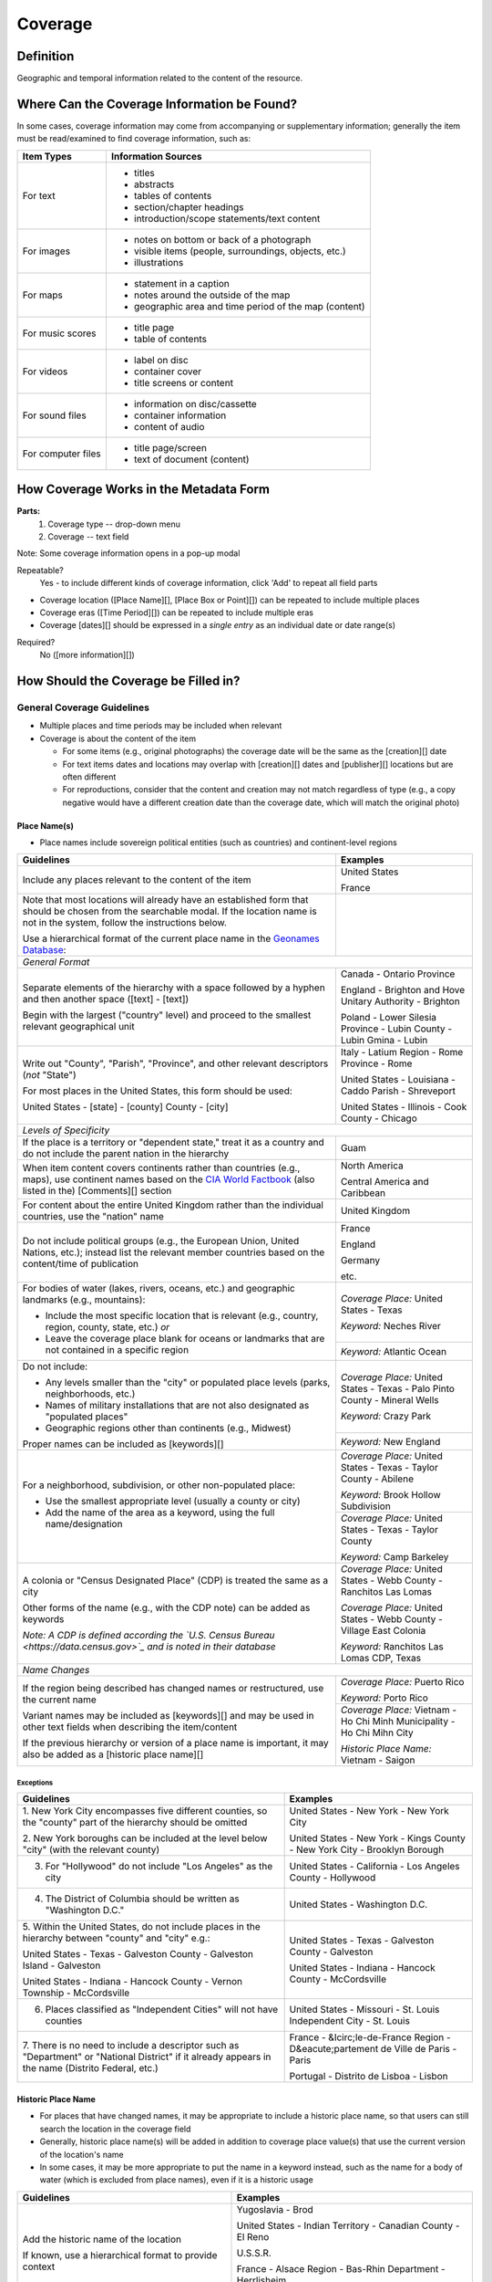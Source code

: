 ########
Coverage
########

**********
Definition
**********

Geographic and temporal information related to the content of the resource.


********************************************
Where Can the Coverage Information be Found?
********************************************

In some cases, coverage information may come from accompanying or supplementary information; generally the item must be read/examined to find coverage information, such as:

+---------------------------------------+-------------------------------------------------------+
|**Item Types**                         |**Information Sources**                                |
+=======================================+=======================================================+
|For text                               |- titles                                               |
|                                       |- abstracts                                            |
|                                       |- tables of contents                                   |
|                                       |- section/chapter headings                             |
|                                       |- introduction/scope statements/text content           |
+---------------------------------------+-------------------------------------------------------+
|For images                             |- notes on bottom or back of a photograph              |
|                                       |- visible items (people, surroundings, objects, etc.)  |
|                                       |- illustrations                                        |
+---------------------------------------+-------------------------------------------------------+
|For maps                               |- statement in a caption                               |
|                                       |- notes around the outside of the map                  |
|                                       |- geographic area and time period of the map (content) |
+---------------------------------------+-------------------------------------------------------+
|For music scores                       |- title page                                           |
|                                       |- table of contents                                    |
+---------------------------------------+-------------------------------------------------------+
|For videos                             |- label on disc                                        |
|                                       |- container cover                                      |
|                                       |- title screens or content                             |
+---------------------------------------+-------------------------------------------------------+
|For sound files                        |- information on disc/cassette                         |
|                                       |- container information                                |
|                                       |- content of audio                                     |
+---------------------------------------+-------------------------------------------------------+
|For computer files                     |- title page/screen                                    |
|                                       |- text of document (content)                           |
+---------------------------------------+-------------------------------------------------------+


***************************************
How Coverage Works in the Metadata Form
***************************************

.. image:: ../_static/images/edit-coverage.png
   :alt: Screenshot of coverage element in metadata editing system.
   
   
**Parts:**
	1. Coverage type -- drop-down menu
	2. Coverage -- text field

Note: Some coverage information opens in a pop-up modal

Repeatable?
	Yes - to include different kinds of coverage information, click 'Add' to repeat all field parts
	
	
-   Coverage location ([Place Name][], [Place Box or Point][]) can be repeated to include
    multiple places
-   Coverage eras ([Time Period][]) can be repeated to include multiple
    eras
-   Coverage [dates][] should be expressed in a *single entry* as an
    individual date or date range(s)

Required?
   No ([more information][])


*************************************
How Should the Coverage be Filled in?
*************************************

General Coverage Guidelines
===========================

-   Multiple places and time periods may be included when relevant
-   Coverage is about the content of the item

    -   For some items (e.g., original photographs) the coverage date
        will be the same as the [creation][] date
    -   For text items dates and locations may overlap with [creation][]
        dates and [publisher][] locations but are often different
    -   For reproductions, consider that the content and creation may
        not match regardless of type (e.g., a copy negative would have a
        different creation date than the coverage date, which will match
        the original photo)

Place Name(s)
-------------

-   Place names include sovereign political entities (such as countries)
    and continent-level regions


+-------------------------------------------------------------------------------+------------------------------------------------+
|**Guidelines**                                                                 |**Examples**                                    |
+===============================================================================+================================================+
|Include any places relevant to the content of the item                         |United States                                   |
|                                                                               |                                                |
|                                                                               |France                                          |
+-------------------------------------------------------------------------------+------------------------------------------------+
|Note that most locations will already have an established form that should be  |                                                |
|chosen from the searchable modal.  If the location name is not in the system,  |                                                |
|follow the instructions below.                                                 |                                                |
|                                                                               |                                                |
|Use a hierarchical format of the current place name in the                     |                                                |
|`Geonames Database <http://www.geonames.org/>`_:                               |                                                |
+-------------------------------------------------------------------------------+------------------------------------------------+
|*General Format*                                                                                                                |
+-------------------------------------------------------------------------------+------------------------------------------------+
|Separate elements of the hierarchy with a space followed by a hyphen and then  |Canada - Ontario Province                       |
|another space ([text] - [text])                                                |                                                |
|                                                                               |England - Brighton and Hove Unitary Authority - |
|Begin with the largest ("country" level) and proceed to the smallest relevant  |Brighton                                        |
|geographical unit                                                              |                                                |
|                                                                               |Poland - Lower Silesia Province -               |
|                                                                               |Lubin County - Lubin Gmina - Lubin              |
+-------------------------------------------------------------------------------+------------------------------------------------+
|Write out "County", "Parish", "Province", and other relevant descriptors (*not*|Italy - Latium Region - Rome Province - Rome    |
|"State")                                                                       |                                                |
|                                                                               |United States - Louisiana - Caddo Parish -      |
|For most places in the United States, this form should be used:                |Shreveport                                      |
|                                                                               |                                                |
|United States - [state] - [county] County - [city]                             |United States - Illinois - Cook County -        |
|                                                                               |Chicago                                         |
+-------------------------------------------------------------------------------+------------------------------------------------+
|*Levels of Specificity*                                                                                                         |
+-------------------------------------------------------------------------------+------------------------------------------------+
|If the place is a territory or "dependent state," treat it as a country and do |Guam                                            |
|not include the parent nation in the hierarchy                                 |                                                |
+-------------------------------------------------------------------------------+------------------------------------------------+
|When item content covers continents rather than countries (e.g., maps), use    |North America                                   |
|continent names based on the `CIA World Factbook                               |                                                |
|<https://www.cia.gov/the-world-factbook/countries/world>`_ (also listed in the)|Central America and Caribbean                   |
|[Comments][] section                                                           |                                                |
+-------------------------------------------------------------------------------+------------------------------------------------+
|For content about the entire United Kingdom rather than the individual         |United Kingdom                                  |
|countries, use the "nation" name                                               |                                                |
+-------------------------------------------------------------------------------+------------------------------------------------+
|Do not include political groups (e.g., the European Union, United Nations,     |France                                          |
|etc.); instead list the relevant member countries based on the content/time of |                                                |
|publication                                                                    |England                                         |
|                                                                               |                                                |
|                                                                               |Germany                                         |
|                                                                               |                                                |
|                                                                               |etc.                                            |
+-------------------------------------------------------------------------------+------------------------------------------------+
|For bodies of water (lakes, rivers, oceans, etc.) and geographic landmarks     |*Coverage Place:* United States - Texas         |
|(e.g., mountains):                                                             |                                                |
|                                                                               |*Keyword:* Neches River                         |
|- Include the most specific location that is relevant (e.g., country, region,  |                                                |
|  county, state, etc.) *or*                                                    +------------------------------------------------+
|- Leave the coverage place blank for oceans or landmarks that are not          |*Keyword:* Atlantic Ocean                       |
|  contained in a specific region                                               |                                                |
+-------------------------------------------------------------------------------+------------------------------------------------+
|Do not include:                                                                |*Coverage Place:* United States - Texas -       |
|                                                                               |Palo Pinto County - Mineral Wells               |
|- Any levels smaller than the "city" or populated place levels (parks,         |                                                |
|  neighborhoods, etc.)                                                         |*Keyword:* Crazy Park                           |
|- Names of military installations that are not also designated as "populated   |                                                |
|  places"                                                                      +------------------------------------------------+
|- Geographic regions other than continents (e.g., Midwest)                     |*Keyword:* New England                          |
|                                                                               |                                                |
|Proper names can be included as [keywords][]                                   |                                                |
+-------------------------------------------------------------------------------+------------------------------------------------+
|For a neighborhood, subdivision, or other non-populated place:                 |*Coverage Place:* United States - Texas -       |
|                                                                               |Taylor County - Abilene                         |
|- Use the smallest appropriate level (usually a county or city)                |                                                |
|- Add the name of the area as a keyword, using the full name/designation       |*Keyword:* Brook Hollow Subdivision             |
|                                                                               +------------------------------------------------+
|                                                                               |*Coverage Place:* United States - Texas -       |
|                                                                               |Taylor County                                   |
|                                                                               |                                                |
|                                                                               |*Keyword:* Camp Barkeley                        |
+-------------------------------------------------------------------------------+------------------------------------------------+
|A colonia or "Census Designated Place" (CDP) is treated the same as a city     |*Coverage Place:* United States - Webb County - |
|                                                                               |Ranchitos Las Lomas                             |
|Other forms of the name (e.g., with the CDP note) can be added as keywords     |                                                |
|                                                                               |*Coverage Place:* United States - Webb County - |
|                                                                               |Village East Colonia                            |
|*Note: A CDP is defined according the `U.S. Census Bureau                      |                                                |
|<https://data.census.gov>`_ and is noted in their database*                    |*Keyword:* Ranchitos Las Lomas CDP, Texas       |
+-------------------------------------------------------------------------------+------------------------------------------------+
|*Name Changes*                                                                                                                  |
+-------------------------------------------------------------------------------+------------------------------------------------+
|If the region being described has changed names or restructured, use the       |*Coverage Place:* Puerto Rico                   |
|current name                                                                   |                                                |
|                                                                               |*Keyword:* Porto Rico                           |
|Variant names may be included as [keywords][] and may be used in other text    +------------------------------------------------+
|fields when describing the item/content                                        |*Coverage Place:* Vietnam - Ho Chi Minh         |
|                                                                               |Municipality - Ho Chi Mihn City                 |
|If the previous hierarchy or version of a place name is important, it may also |                                                |
|be added as a [historic place name][]                                          |*Historic Place Name:* Vietnam - Saigon         |
+-------------------------------------------------------------------------------+------------------------------------------------+

Exceptions
^^^^^^^^^^
+-------------------------------------------------------------------------------+---------------------------------------------+
|**Guidelines**                                                                 |**Examples**                                 |
+===============================================================================+=============================================+
|1. New York City encompasses five different counties, so the "county" part of  |United States - New York - New York City     |
|the hierarchy should be omitted                                                |                                             |
|                                                                               |United States - New York - Kings County - New|
|2. New York boroughs can be included at the level below "city" (with the       |York City - Brooklyn Borough                 |
|relevant county)                                                               |                                             |
+-------------------------------------------------------------------------------+---------------------------------------------+
|3. For "Hollywood" do not include "Los Angeles" as the city                    |United States - California - Los Angeles     |
|                                                                               |County - Hollywood                           |
+-------------------------------------------------------------------------------+---------------------------------------------+
|4. The District of Columbia should be written as "Washington D.C."             |United States - Washington D.C.              |
+-------------------------------------------------------------------------------+---------------------------------------------+
|5. Within the United States, do not include places in the hierarchy between    |United States - Texas - Galveston County -   |
|"county" and "city" e.g.:                                                      |Galveston                                    |
|                                                                               |                                             |
|United States - Texas - Galveston County - Galveston Island - Galveston        |United States - Indiana - Hancock County -   |
|                                                                               |McCordsville                                 |
|United States - Indiana - Hancock County - Vernon Township - McCordsville      |                                             |
+-------------------------------------------------------------------------------+---------------------------------------------+
|6. Places classified as "Independent Cities" will not have counties            |United States - Missouri - St. Louis         |
|                                                                               |Independent City - St. Louis                 |
+-------------------------------------------------------------------------------+---------------------------------------------+
|7. There is no need to include a descriptor such as "Department" or "National  |France - &Icirc;le-de-France Region -        |
|District" if it already appears in the name (Distrito Federal, etc.)           |D&eacute;partement de Ville de Paris - Paris |
|                                                                               |                                             |
|                                                                               |Portugal - Distrito de Lisboa - Lisbon       |
+-------------------------------------------------------------------------------+---------------------------------------------+


Historic Place Name
-------------------

-   For places that have changed names, it may be appropriate to include a historic place name,
    so that users can still search the location in the coverage field
-   Generally, historic place name(s) will be added in addition to coverage place value(s) that use
    the current version of the location's name
-   In some cases, it may be more appropriate to put the name in a keyword instead, such as the name for a body
    of water (which is excluded from place names), even if it is a historic usage

+-------------------------------------------------------------------------------+------------------------------------------------+
|**Guidelines**                                                                 |**Examples**                                    |
+===============================================================================+================================================+
|Add the historic name of the location                                          |Yugoslavia - Brod                               |
|                                                                               |                                                |
|If known, use a hierarchical format to provide context                         |United States - Indian Territory - Canadian     |
|                                                                               |County - El Reno                                |
|                                                                               |                                                |
|                                                                               |U.S.S.R.                                        |
|                                                                               |                                                |
|                                                                               |France - Alsace Region - Bas-Rhin Department -  |
|                                                                               |Herrlisheim                                     |
|                                                                               |                                                |
|                                                                               |New Spain                                       |
+-------------------------------------------------------------------------------+------------------------------------------------+



Geocoordinates
---------------


-   Place point and place box are used to represent specific coordinates
    when available information is more specific than a place name (e.g.,
    place points should not be dropped in a city center unless that is
    the actual location of the content)
-   Values may be approximate, but should be as accurate as possible 
-   After choosing place point or place box in the drop-down menu,
    clicking in the text area will pop up with a Google Maps interface
    
    -   Follow the instructions in the modal to place a precise point or
        to draw a box representing the area
    -   Click "Insert" to save the information (the coordinates will
        automatically be saved in the record)
        
-   Geocoordinate options are repeatable, but multiple point(s) or box(es)
    should be used sparingly, and only when this level of specificity
    is appropriate

Place Point
^^^^^^^^^^^
-   Place points are appropriate to denote a specific location such as:

    -   The vantage point of an image (generally from ground level)
    -   Marking the center of a building for an interior photo (or
        unknown vantage point of a known building)
    -   Textual content about a building or specific location
    -   Audio/video recorded at a known location (e.g., a building or
        vantage point)

Place Box
^^^^^^^^^

-   Place boxes are appropriate when content encompasses an entire area,
    such as:
    
    -   A map
    -   An aerial photograph
    -   An architectural drawing
    -   A technical report about the survey of a specific area
    -   A pamphlet/guide for a park, historic estate, etc.


Multiple Geocodes
^^^^^^^^^^^^^^^^^

-   In specific cases where the content encompasses multiple points/areas
    place points and place boxes are repeatable, such as:
    
    -   A photo/image collage of multiple buildings or locations-
    -   A technical report of study about multiple discreet areas
    -   A map (box) with an inset photo (point)
    -   Different maps printed on two sides of the same sheet


Time Period
-----------

-   Time period refers specifically to the browse structure used for
    Portal records
-   Time period(s) should be chosen from the [controlled vocabulary][]
    to reflect the era(s) of the content
-   In cases where the years of the time periods overlap, always use the
    most generic era unless a more specific one applies
-   It is important to include the time period whenever possible in
    Portal records for browsing


Dates
-----

-   Use the 'Coverage Date' qualifier for date(s) represented or
    discussed in the content
-   Note that coverage dates will often be broader than the creation
    date for textual materials (do not copy the creation date as the coverage date
    unless it matches the content)
-   Include exact dates when applicable
-   Only use a *single coverage date entry*, even when documenting multiple dates or ranges
-   Use proper formatting:


+-------------------------------------------------------------------------------+------------------------------------------------+------------------+
|**Guidelines**                                                                 |**Examples**                                                       |
+===============================================================================+================================================+==================+
|Write dates using the format YYYY-MM-DD, separating sections with a single     |A photograph taken February 16, 1958            |1958-02-16        |
|hyphen                                                                         |                                                |                  |
+-------------------------------------------------------------------------------+------------------------------------------------+------------------+
|Include partial dates if content discusses a whole year (YYYY) or month (YYYY- |A calendar of events for August 2001            |2001-08           |
|MM), or if that is the most specific date that can be determined               |                                                |                  |
|                                                                               |An annual report for calendar year 1972         |1972              |
|                                                                               |                                                |                  |
|                                                                               |A letter written sometime in 1852               |1852              |
+-------------------------------------------------------------------------------+------------------------------------------------+------------------+
|*Uncertain Dates**                                                                                                                                 |
+-------------------------------------------------------------------------------+------------------------------------------------+------------------+
|If a date is uncertain, use a question mark at the end                         |A map documenting a survey, believed to have    |1720?             |
|                                                                               |occurred in 1720                                |                  |
|It the specific year is unknown (e.g., a decade), the last digit can be        |                                                |                  |
|replaced by "X"                                                                |A book discussing trends of the 1970s           |197X              |
+-------------------------------------------------------------------------------+------------------------------------------------+------------------+
|Approximate ("circa") dates are represented with a tilde at the end            |A letter written mid-May 1862, discussing       |1862-05~          |
|                                                                               |general news without specific dates             |                  |
+-------------------------------------------------------------------------------+------------------------------------------------+------------------+
|For B. C. dates, include a hyphen at the front of the date                     |A report on archeological findings from 601 BC  |-0601             |
|                                                                               |                                                |                  |
|The year must have at least 4 digits                                           |                                                |                  |
+-------------------------------------------------------------------------------+------------------------------------------------+------------------+
|*Date Ranges*                                                                                                                                      |
+-------------------------------------------------------------------------------+------------------------------------------------+------------------+
|For a single, inclusive date range, use the interval notation                  |A journal with article content ranging 1908-1928|1908/1928         |
|                                                                               |                                                |                  |
|                                                                               |An interview discussing events from roughly 2013|2013~/2018        |
|                                                                               |until 2018, when it was recorded                |                  |
|                                                                               |                                                |                  |
|                                                                               |Annual financial report for fiscal year 2003    |2002-09-01/2003-  |
|                                                                               |                                                |08-31             |
+-------------------------------------------------------------------------------+------------------------------------------------+------------------+
|To represent a particular date within a known range, use one-of-a-set notation |A photograph taken at an event held September   |[1974-09-12..1974-|
|                                                                               |12-15, 1974                                     |09-15]            |
|(This generally applies to photos, where the content matches the creation date)|                                                |                  |
+-------------------------------------------------------------------------------+------------------------------------------------+------------------+
|For multiple (inclusive) dates or date ranges that are *not consecutive*, use  |Report documenting data collected in  1900,     |{1900,1950,2000}  |
|multiple date notation with {curly brackets}                                   |1950, and 2000                                  |                  |
|                                                                               |                                                |                  |
|                                                                               |Thesis comparing various aspects of WWI and WWII|{1914-07..1918-11,|
|                                                                               |                                                |1939-09..1945-09} |
+-------------------------------------------------------------------------------+------------------------------------------------+------------------+



For additional date formats and examples, see [General Date Rules][].



Other Examples
==============

Drawing: Bird's eye view of Denton, Denton County, Texas: 1883
   *Place Name:* United States - Texas - Denton County - Denton
   
   *Time Period:* new-sou: New South, Populism, Progressivism, and the
   Great Depression, 1876-1939
    
   *Coverage Date:* 1883

Map: Hispania nova
   *Place Name:* Spain
   
   *Place Name:* Mexico
   
   *Time Period:* eur-tex: European Explorers in Texas, 1519-1689

Letter to Cromwell Anson Jones, May 19, 1869
   *Place Name:* United States - Texas - Galveston County - Galveston
   
   *Time Period:* civ-war: Civil War and Reconstruction, 1861-1876
   
   *Coverage Date:* 1869-05

Photograph: 1918 Morning After
   *Place Name:* United States - Texas - Denton County - Aubrey  
   
   *Time Period:* new-sou: New South, Populism, Progressivism, and the
   Great Depression, 1876-1939:   *Coverage Date:* 1918-04-15

[Bell County Ex-Confederate Association Ledger]
   *Place Name:* United States - Texas - Bell County - Belton
   
   *Time Period:* new-sou: New South, Populism, Progressivism, and the
   Great Depression, 1876-1939
   
   *Coverage Date:* 1888~/1920

Map: Bachman Lake Park: Hike and Bike Trail Plan
   *Place Name:* United States - Texas - Dallas County - Dallas
   
   *Place Box:* N:32.8683058054, E:-96.8294005002, S: 32.8437915023,
   W:-96.8905119504
   
   *Time Period:* mod-tim: Into Modern Times, 1939-Present
   
   *Coverage Date:* 1983-03

[Letter to Johnson Moorhead from H. T. Hathaway]
   *Place Name:* United States - Kansas - Reno County - Turon
   
   *Time Period:* new-sou: New South, Populism, Progressivism, and the
   Great Depression, 1876-1939
   
   *Coverage Date:* 1888

French World War I poster
   *Place Name:* France
   
   *Coverage Date:* 1914/1917

[House at 911 N. Sycamore]
   *Place Name:* United States - Texas - Anderson County - Palestine
   
   *Place Point:* 31.7671795871, -95.6326822933
   
   *Time Period:* mod-tim: Into Modern Times, 1939-Present
   
   *Coverage Date:* 1991-06

Map: Abernathy Quadrangle
   *Place Name:* United States - Texas - Lubbock County - Abernathy
   
   *Place Name:* United States - Texas - Hale County
   
   *Place Box (map boundaries):* N:33.88, E:-101.75, S: 33.75,
   W:-101.88
   
   *Place Point (center of quadrangle):* 33.81, -101.81
   
   *Time Period:* tex-land: The Texas Landscape

Map: Encinal County
   *Place Name:* United States - Texas - Webb County
   
   *Historic Place Name:* United States - Texas - Encinal County
   
   *Time Period:* tex-fron: The Texas Frontier, 1846-1861
   
   *Time Period:* tex-land: The Texas Landscape

Photograph: The Arsenal - Kremlin offices 
   *Place Name:* Russia - Moscow Federal City - Moscow
   
   *Historic Place Name:* U.S.S.R.
   
   *Coverage Date:* 1985
   
   *Place Point:* 55.752042, 37.617935 
   
   *Time Period:* mod-tim: Into Moder Times, 1939-Present



Comments
========

-   Note: As of February 2014, we are using the [GeoNames Database][] as
    the authority for place names rather than the Getty Thesaurus of
    Geographic Names.
-   Although the coverage element appears to repeat information that
    could also be placed in other elements, such as subject/keywords and
    date, it is needed to provide the best interoperability with other
    metadata and resource-sharing systems.  To reduce duplication, we 
    recommend only entering location/date information the the coverage
    element unless it represents both *creation* and *content* (e.g., the
    creation date/coverage date for original photographs).
-   It is strongly recommended that both coverage place(s) and coverage
    time period(s) be included in order to facilitate the browse
    structure for Portal records, and to provide the best
    interoperability with other metadata and resource-sharing systems.
-   Recommended best practice for encoding the date value is defined in
    the proposed standards from the Library of Congress: [Extended Date
    Time Format][]
    
    -   For more information about date implementation and local
        practices, see the [Date][creation] guidelines and the notes in
        the [Comments][] section.


-   For coverage place names, the following continent names can be used
    in place of countries (derived from the `CIA World Factbook <https://www.cia.gov/the-world-factbook/countries/world>`_:
    
    -  Africa
    -  Antarctica
    -  Arctic*
    -  Australia/Oceania
    -  Central America and Caribbean
    -  Central Asia
    -  East & Southeast Asia
    -  Europe
    -  Middle East
    -  North America
    -  South America
    -  South Asia

*Note:* Although the "Arctic" is not on the list of continents, it is used as
a regional term for maps in the Factbook; it can be used when the item
is related to the whole Arctic region rather than specific
continents/countries

Based on the browse features in the `CIA World Factbook <https://www.cia.gov/the-world-factbook/countries/world>`_ the following countries are in the three Asian regions:


+-------------------------+-------------------------------+---------------------------------------+
|Central Asia             |East & Southeast Asia          |South Asia                             |
+=========================+===============================+=======================================+
| - Kazakhstan            |- Brunei                       |- Afghanistan                          |
| - Kyrgyzstan            |- Burma                        |- Bangladesh                           |
| - Russia                |- Cambodia                     |- Bhutan                               |
| - Tajikistan            |- China                        |- British Indian Ocean Territory       |
| - Turkmenistan          |- Hong Kong                    |- India                                |
| - Uzbekistan            |- Indonesia                    |- Maldives                             |
|                         |- Japan                        |- Nepal                                |
|                         |- Laos                         |- Pakistan                             |
|                         |- Macau                        |- Sri Lanka                            |
|                         |- Malaysia                     |                                       |
|                         |- Mongolia                     |                                       |
|                         |- North Korea                  |                                       |
|                         |- Papua New Guinea             |                                       |
|                         |- Paracel Islands              |                                       |
|                         |- Philippines                  |                                       |
|                         |- Singapore                    |                                       |
|                         |- South Korea                  |                                       |
|                         |- Spratly Islands              |                                       |
|                         |- Taiwan                       |                                       |
|                         |- Thailand                     |                                       |
|                         |- Timor-Leste                  |                                       |
|                         |- Vietnam                      |                                       |
+-------------------------+-------------------------------+---------------------------------------+

[Back][Place Name] to Coverage Place Names

Resources
=========

-   UNT Coverage Qualifier `Controlled Vocabulary <https://digital2.library.unt.edu/vocabularies/coverage-qualifiers/>`_

**Dates**

-   UNT Coverage Time Period `Controlled Vocabulary <https://digital2.library.unt.edu/vocabularies/coverage-eras>`_
-   Library of Congress `Extended Date Time Format < https://www.loc.gov/standards/datetime/>`_

**Places**

- `GeoNames Database < http://www.geonames.org/>`_
- `Getty Thesaurus of Geographic Names <http://www.getty.edu/research/tools/vocabularies/tgn/>`_
- `CIA World Factbook <https://www.cia.gov/the-world-factbook/countries/world>`_
- `Member Countries of the European Union <http://europa.eu/about-eu/countries/member-countries/index_en.htm>`_
- `U.S. Census Bureau <https://data.census.gov/cedsci/>`_


**More Guidelines:**

- [Quick-Start Metadata Guide][]
- [Input Guidelines for Descriptive Metadata][]
- [Metadata Home][]

